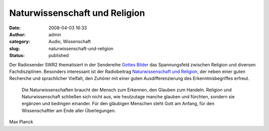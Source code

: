 Naturwissenschaft und Religion
##############################
:date: 2008-04-03 16:33
:author: admin
:category: Audio, Wissenschaft
:slug: naturwissenschaft-und-religion
:status: published

Der Radiosender SWR2 thematisiert in der Sendereihe `Gottes
Bilder <http://www.swr.de/swr2/sendungen/radioakademie/gottesbilder/index.html>`__
das Spannungsfeld zwischen Religion und diversen Fachdisziplinen.
Besonders interessant ist der Radiobeitrag `Naturwissenschaft und
Religion <http://www.swr.de/swr2/sendungen/radioakademie/gottesbilder/themen/thema3/index.html>`__,
der neben einer guten Recherche und sprachlicher Vielfalt, den Zuhörer
mit einer guten Ausdifferenzierung des Erkenntnisbegriffes erfreut.

    Die Naturwissenschaften braucht der Mensch zum Erkennen, den Glauben
    zum Handeln. Religion und Naturwissenschaft schließen sich nicht
    aus, wie heutzutage manche glauben und fürchten, sondern sie
    ergänzen und bedingen einander. Für den gläubigen Menschen steht
    Gott am Anfang, für den Wissenschaftler am Ende aller Überlegungen.

Max Planck
